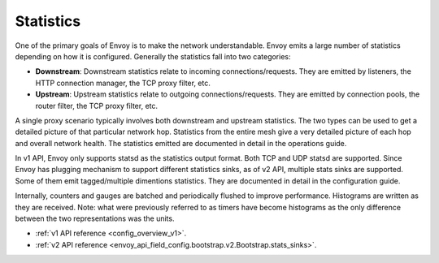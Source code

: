 .. _arch_overview_statistics:

Statistics
==========

One of the primary goals of Envoy is to make the network understandable. Envoy emits a large number
of statistics depending on how it is configured. Generally the statistics fall into two categories:

* **Downstream**: Downstream statistics relate to incoming connections/requests. They are emitted by
  listeners, the HTTP connection manager, the TCP proxy filter, etc.
* **Upstream**: Upstream statistics relate to outgoing connections/requests. They are emitted by
  connection pools, the router filter, the TCP proxy filter, etc.

A single proxy scenario typically involves both downstream and upstream statistics. The two types
can be used to get a detailed picture of that particular network hop. Statistics from the entire
mesh give a very detailed picture of each hop and overall network health. The statistics emitted are
documented in detail in the operations guide.

In v1 API, Envoy only supports statsd as the statistics output format. Both TCP and UDP statsd
are supported. Since Envoy has plugging mechanism to support different statistics sinks, as of v2
API, multiple stats sinks are supported. Some of them emit tagged/multiple dimentions statistics.
They are documented in detail in the configuration guide.

Internally, counters and gauges are batched and periodically flushed to improve performance.
Histograms are written as they are received. Note: what were previously referred to as timers have
become histograms as the only difference between the two representations was the units.

* :ref:`v1 API reference <config_overview_v1>`.
* :ref:`v2 API reference <envoy_api_field_config.bootstrap.v2.Bootstrap.stats_sinks>`.
